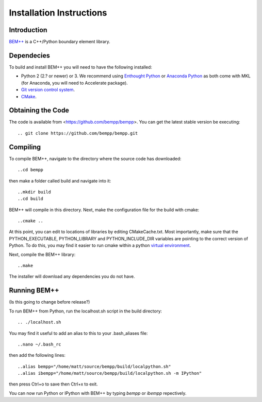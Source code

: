 Installation Instructions
=========================

Introduction
------------

`BEM++ <http://www.bempp.org>`_ is a C++/Python boundary element library.

Dependecies
-----------

To build and install BEM++ you will need to have the following installed:

*   Python 2 (2.? or newer) or 3. We recommend using `Enthought 
    Python <http://www.enthought.com/products/epd.php>`_ or `Anaconda
    Python <https://store.continuum.io/cshop/anaconda/>`_ as both come
    with MKL (for Anaconda, you will need to Accelerate package).

*   `Git version control system <http://git-scm.com/>`_.

*   `CMake <http://www.cmake.org/>`_.

Obtaining the Code
------------------

The code is available from <https://github.com/bempp/bempp>. You can
get the latest stable version be executing::

    .. git clone https://github.com/bempp/bempp.git

Compiling
---------

To compile BEM++, navigate to the directory where the source code has
downloaded::

    ..cd bempp

then make a folder called build and navigate into it::

    ..mkdir build
    ..cd build

BEM++ will compile in this directory. Next, make the configuration file
for the build with cmake::

    ..cmake ..

At this point, you can edit to locations of libraries by editing
CMakeCache.txt. Most importantly, make sure that the PYTHON_EXECUTABLE,
PYTHON_LIBRARY and PYTHON_INCLUDE_DIR variables are pointing to the
correct version of Python. To do this, you may find it easier to run
cmake within a python `virtual environment 
<https://virtualenv.pypa.io/en/latest/>`_.

Next, compile the BEM++ library::

    ..make

The installer will download any dependencies you do not have.

Running BEM++
-------------

(Is this going to change before release?)

To run BEM++ from Python, run the localhost.sh script in the build
directory::

    .. ./localhost.sh

You may find it useful to add an alias to this to your .bash_aliases
file::

    ..nano ~/.bash_rc
    
then add the following lines::

    ..alias bempp="/home/matt/source/bempp/build/localpython.sh"
    ..alias ibempp="/home/matt/source/bempp/build/localpython.sh -m IPython"

then press Ctrl+o to save then Ctrl+x to exit.

You can now run Python or IPython with BEM++ by typing `bempp` or
`ibempp` repectively.
